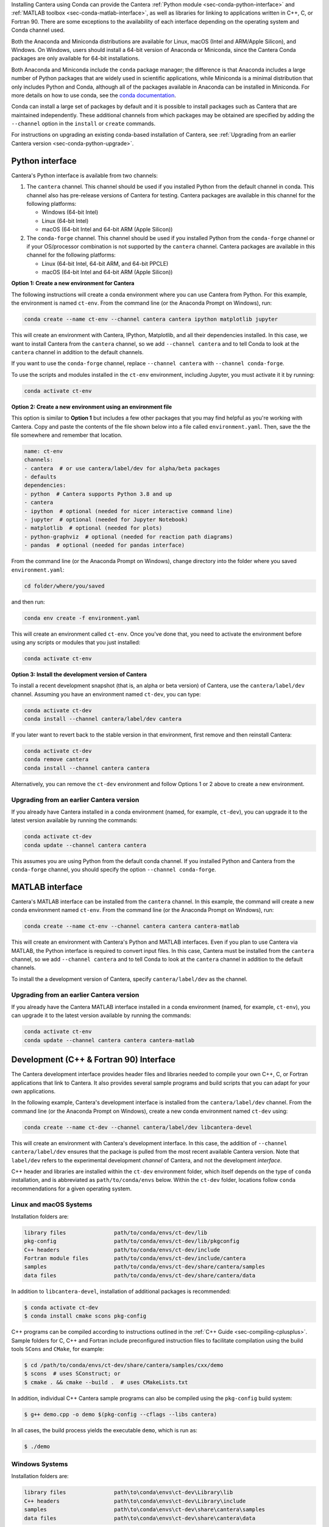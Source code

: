 .. title: Installing Cantera with Conda
.. slug: conda-install
.. date: 2018-08-23 20:16:00 UTC-04:00
.. description: Installation instructions for Cantera using Conda
.. type: text
.. _sec-install-conda:

.. jumbotron::

    .. raw:: html

        <h1 class="display-4">Installing with Conda</h1>

    .. class:: lead

      `Anaconda <https://www.anaconda.com/products/individual#Downloads>`__ and
      `Miniconda <https://docs.conda.io/en/latest/miniconda.html>`__ are Python
      distributions that include the ``conda`` package manager, which can be used to
      install Cantera.

Installing Cantera using Conda can provide the Cantera :ref:`Python module
<sec-conda-python-interface>` and :ref:`MATLAB toolbox <sec-conda-matlab-interface>`, as
well as libraries for linking to applications written in C++, C, or Fortran 90. There
are some exceptions to the availability of each interface depending on the operating
system and Conda channel used.

Both the Anaconda and Miniconda distributions are available for Linux, macOS (Intel and
ARM/Apple Silicon), and Windows. On Windows, users should install a 64-bit version of
Anaconda or Miniconda, since the Cantera Conda packages are only available for 64-bit
installations.

Both Anaconda and Miniconda include the ``conda`` package manager; the difference is
that Anaconda includes a large number of Python packages that are widely used in
scientific applications, while Miniconda is a minimal distribution that only includes
Python and Conda, although all of the packages available in Anaconda can be installed in
Miniconda. For more details on how to use conda, see the `conda
documentation <https://docs.conda.io/projects/conda/en/latest/user-guide/index.html>`__.

Conda can install a large set of packages by default and it is possible to install
packages such as Cantera that are maintained independently. These additional channels
from which packages may be obtained are specified by adding the ``--channel`` option in
the ``install`` or ``create`` commands.

For instructions on upgrading an existing conda-based installation of Cantera, see
:ref:`Upgrading from an earlier Cantera version <sec-conda-python-upgrade>`.

.. _sec-conda-python-interface:

Python interface
================

Cantera's Python interface is available from two channels:

1. The ``cantera`` channel. This channel should be used if you installed
   Python from the default channel in conda. This channel also has pre-release versions
   of Cantera for testing. Cantera packages are available in this channel for the
   following platforms:

   - Windows (64-bit Intel)
   - Linux (64-bit Intel)
   - macOS (64-bit Intel and 64-bit ARM (Apple Silicon))

2. The ``conda-forge`` channel. This channel should be used if you installed Python from
   the ``conda-forge`` channel or if your OS/processor combination is not supported by
   the ``cantera`` channel. Cantera packages are available in this channel for the
   following platforms:

   - Linux (64-bit Intel, 64-bit ARM, and 64-bit PPCLE)
   - macOS (64-bit Intel and 64-bit ARM (Apple Silicon))

**Option 1: Create a new environment for Cantera**

The following instructions will create a conda environment where you can use Cantera
from Python. For this example, the environment is named ``ct-env``. From the command
line (or the Anaconda Prompt on Windows), run:

.. code:: shell

   conda create --name ct-env --channel cantera cantera ipython matplotlib jupyter

This will create an environment with Cantera, IPython, Matplotlib, and all their
dependencies installed. In this case, we want to install Cantera from the
``cantera`` channel, so we add ``--channel cantera`` and to tell Conda to look at the
``cantera`` channel in addition to the default channels.

If you want to use the ``conda-forge`` channel, replace ``--channel cantera`` with
``--channel conda-forge``.

To use the scripts and modules installed in the ``ct-env`` environment, including Jupyter,
you must activate it it by running:

.. code:: shell

   conda activate ct-env

**Option 2: Create a new environment using an environment file**

This option is similar to **Option 1** but includes a few other packages that
you may find helpful as you're working with Cantera. Copy and paste the contents
of the file shown below into a file called ``environment.yaml``. Then, save the
the file somewhere and remember that location.

.. code:: yaml

   name: ct-env
   channels:
   - cantera  # or use cantera/label/dev for alpha/beta packages
   - defaults
   dependencies:
   - python  # Cantera supports Python 3.8 and up
   - cantera
   - ipython  # optional (needed for nicer interactive command line)
   - jupyter  # optional (needed for Jupyter Notebook)
   - matplotlib  # optional (needed for plots)
   - python-graphviz  # optional (needed for reaction path diagrams)
   - pandas  # optional (needed for pandas interface)

From the command line (or the
Anaconda Prompt on Windows), change directory into the folder where you saved
``environment.yaml``:

.. code:: shell

   cd folder/where/you/saved

and then run:

.. code:: shell

   conda env create -f environment.yaml

This will create an environment called ``ct-env``. Once you've done that, you
need to activate the environment before using any scripts or modules that you
just installed:

.. code:: shell

   conda activate ct-env

**Option 3: Install the development version of Cantera**

To install a recent development snapshot (that is, an alpha or beta version) of
Cantera, use the ``cantera/label/dev`` channel. Assuming you have an environment
named ``ct-dev``, you can type:

.. code:: shell

   conda activate ct-dev
   conda install --channel cantera/label/dev cantera

If you later want to revert back to the stable version in that environment, first
remove and then reinstall Cantera:

.. code:: shell

   conda activate ct-dev
   conda remove cantera
   conda install --channel cantera cantera

Alternatively, you can remove the ``ct-dev`` environment and follow Options 1 or 2
above to create a new environment.

.. _sec-conda-python-upgrade:

Upgrading from an earlier Cantera version
-----------------------------------------

If you already have Cantera installed in a conda environment (named, for example,
``ct-dev``), you can upgrade it to the latest version available by running the commands:

.. code:: shell

   conda activate ct-dev
   conda update --channel cantera cantera

This assumes you are using Python from the default conda channel. If you installed
Python and Cantera from the ``conda-forge`` channel, you should specify the option
``--channel conda-forge``.

.. _sec-conda-matlab-interface:

MATLAB interface
================

Cantera's MATLAB interface can be installed from the ``cantera`` channel. In this
example, the command will create a new conda environment named ``ct-env``. From the
command line (or the Anaconda Prompt on Windows), run:

.. code:: shell

   conda create --name ct-env --channel cantera cantera cantera-matlab

This will create an environment with Cantera's Python and MATLAB interfaces. Even if you
plan to use Cantera via MATLAB, the Python interface is required to convert input files.
In this case, Cantera must be installed from the ``cantera`` channel, so we add
``--channel cantera`` and to tell Conda to look at the ``cantera`` channel in addition
to the default channels.

To install the a development version of Cantera, specify ``cantera/label/dev`` as the
channel.

Upgrading from an earlier Cantera version
-----------------------------------------

If you already have the Cantera MATLAB interface installed in a conda environment
(named, for example, ``ct-env``), you can upgrade it to the latest version available
by running the commands:

.. code:: shell

   conda activate ct-env
   conda update --channel cantera cantera cantera-matlab

.. _sec-conda-development-interface:

Development (C++ & Fortran 90) Interface
========================================

The Cantera development interface provides header files and libraries needed to compile
your own C++, C, or Fortran applications that link to Cantera. It also provides several
sample programs and build scripts that you can adapt for your own applications.

In the following example, Cantera's development interface is installed from the
``cantera/label/dev`` channel. From the command line (or the Anaconda Prompt on
Windows), create a new conda environment named ``ct-dev`` using:

.. code:: shell

   conda create --name ct-dev --channel cantera/label/dev libcantera-devel

This will create an environment with Cantera's development interface. In this case,
the addition of ``--channel cantera/label/dev`` ensures that the package is pulled
from the most recent available Cantera version. Note that ``label/dev`` refers to the
experimental development *channel* of Cantera, and not the development *interface*.

C++ header and libraries are installed within the ``ct-dev`` environment folder, which
itself depends on the type of ``conda`` installation, and is abbreviated as
``path/to/conda/envs`` below. Within the ``ct-dev`` folder, locations follow ``conda``
recommendations for a given operating system.

Linux and macOS Systems
-----------------------

Installation folders are:

.. code:: shell

   library files               path/to/conda/envs/ct-dev/lib
   pkg-config                  path/to/conda/envs/ct-dev/lib/pkgconfig
   C++ headers                 path/to/conda/envs/ct-dev/include
   Fortran module files        path/to/conda/envs/ct-dev/include/cantera
   samples                     path/to/conda/envs/ct-dev/share/cantera/samples
   data files                  path/to/conda/envs/ct-dev/share/cantera/data

In addition to ``libcantera-devel``, installation of additional packages is recommended:

.. code:: shell

   $ conda activate ct-dev
   $ conda install cmake scons pkg-config

C++ programs can be compiled according to instructions outlined in the
:ref:`C++ Guide <sec-compiling-cplusplus>`. Sample folders for C, C++ and Fortran include
preconfigured instruction files to facilitate compilation using the build tools
``SCons`` and ``CMake``, for example:

.. code:: shell

   $ cd /path/to/conda/envs/ct-dev/share/cantera/samples/cxx/demo
   $ scons  # uses SConstruct; or
   $ cmake . && cmake --build .  # uses CMakeLists.txt

In addition, individual C++ Cantera sample programs can also be compiled using the
``pkg-config`` build system:

.. code:: shell

   $ g++ demo.cpp -o demo $(pkg-config --cflags --libs cantera)

In all cases, the build process yields the executable ``demo``, which is run as:

.. code:: shell

   $ ./demo

Windows Systems
---------------

Installation folders are:

.. code:: shell

   library files               path\to\conda\envs\ct-dev\Library\lib
   C++ headers                 path\to\conda\envs\ct-dev\Library\include
   samples                     path\to\conda\envs\ct-dev\share\cantera\samples
   data files                  path\to\conda\envs\ct-dev\share\cantera\data

C++ programs can be compiled according to instructions outlined in the
:ref:`C++ Guide <sec-compiling-cplusplus>`. Sample folders for C and C++ programs include
preconfigured instruction files to facilitate compilation using the build tools
``SCons`` and ``CMake``, for example:

.. code:: shell

   $ cd path\to\conda\envs\ct-dev\share\cantera\samples\cxx\demo
   $ scons  # uses SConstruct; or
   $ cmake . && cmake --build . --config Release  # uses CMakeLists.txt

Fortran 90 support is not provided for Windows.


Upgrading from an earlier Cantera version
-----------------------------------------

If you already have the Cantera development interface installed in a conda environment
(named, for example, ``ct-dev``), you can upgrade it to the latest version available
by running the commands:

.. code:: shell

   conda activate ct-dev
   conda update --channel cantera/label/dev libcantera-devel
